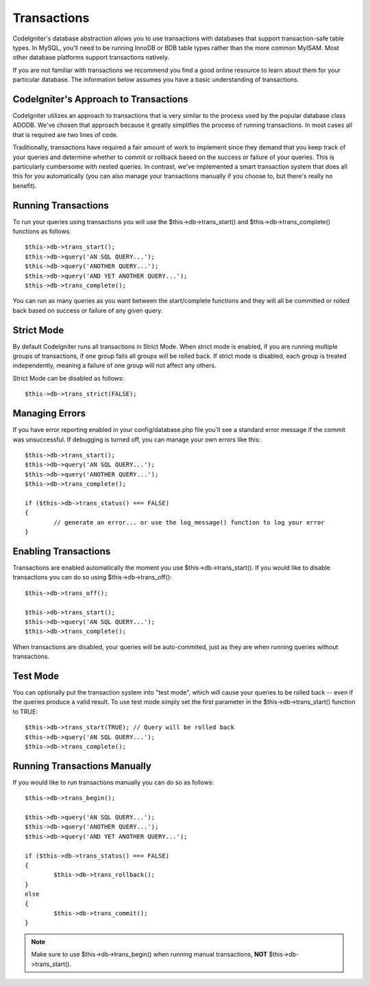 ############
Transactions
############

CodeIgniter's database abstraction allows you to use transactions with
databases that support transaction-safe table types. In MySQL, you'll
need to be running InnoDB or BDB table types rather than the more common
MyISAM. Most other database platforms support transactions natively.

If you are not familiar with transactions we recommend you find a good
online resource to learn about them for your particular database. The
information below assumes you have a basic understanding of
transactions.

CodeIgniter's Approach to Transactions
======================================

CodeIgniter utilizes an approach to transactions that is very similar to
the process used by the popular database class ADODB. We've chosen that
approach because it greatly simplifies the process of running
transactions. In most cases all that is required are two lines of code.

Traditionally, transactions have required a fair amount of work to
implement since they demand that you keep track of your queries and
determine whether to commit or rollback based on the success or failure
of your queries. This is particularly cumbersome with nested queries. In
contrast, we've implemented a smart transaction system that does all
this for you automatically (you can also manage your transactions
manually if you choose to, but there's really no benefit).

Running Transactions
====================

To run your queries using transactions you will use the
$this->db->trans_start() and $this->db->trans_complete() functions as
follows::

	$this->db->trans_start();
	$this->db->query('AN SQL QUERY...');
	$this->db->query('ANOTHER QUERY...');
	$this->db->query('AND YET ANOTHER QUERY...');
	$this->db->trans_complete();

You can run as many queries as you want between the start/complete
functions and they will all be committed or rolled back based on success
or failure of any given query.

Strict Mode
===========

By default CodeIgniter runs all transactions in Strict Mode. When strict
mode is enabled, if you are running multiple groups of transactions, if
one group fails all groups will be rolled back. If strict mode is
disabled, each group is treated independently, meaning a failure of one
group will not affect any others.

Strict Mode can be disabled as follows::

	$this->db->trans_strict(FALSE);

Managing Errors
===============

If you have error reporting enabled in your config/database.php file
you'll see a standard error message if the commit was unsuccessful. If
debugging is turned off, you can manage your own errors like this::

	$this->db->trans_start();
	$this->db->query('AN SQL QUERY...');
	$this->db->query('ANOTHER QUERY...');
	$this->db->trans_complete();
	
	if ($this->db->trans_status() === FALSE)
	{
		// generate an error... or use the log_message() function to log your error
	}

Enabling Transactions
=====================

Transactions are enabled automatically the moment you use
$this->db->trans_start(). If you would like to disable transactions you
can do so using $this->db->trans_off()::

	$this->db->trans_off();
	
	$this->db->trans_start();
	$this->db->query('AN SQL QUERY...');
	$this->db->trans_complete();

When transactions are disabled, your queries will be auto-commited, just
as they are when running queries without transactions.

Test Mode
=========

You can optionally put the transaction system into "test mode", which
will cause your queries to be rolled back -- even if the queries produce
a valid result. To use test mode simply set the first parameter in the
$this->db->trans_start() function to TRUE::

	$this->db->trans_start(TRUE); // Query will be rolled back
	$this->db->query('AN SQL QUERY...');
	$this->db->trans_complete();

Running Transactions Manually
=============================

If you would like to run transactions manually you can do so as follows::

	$this->db->trans_begin();
	
	$this->db->query('AN SQL QUERY...');
	$this->db->query('ANOTHER QUERY...');
	$this->db->query('AND YET ANOTHER QUERY...');
	
	if ($this->db->trans_status() === FALSE)
	{
		$this->db->trans_rollback();
	}
	else
	{
		$this->db->trans_commit();
	}

.. note:: Make sure to use $this->db->trans_begin() when running manual
	transactions, **NOT** $this->db->trans_start().
